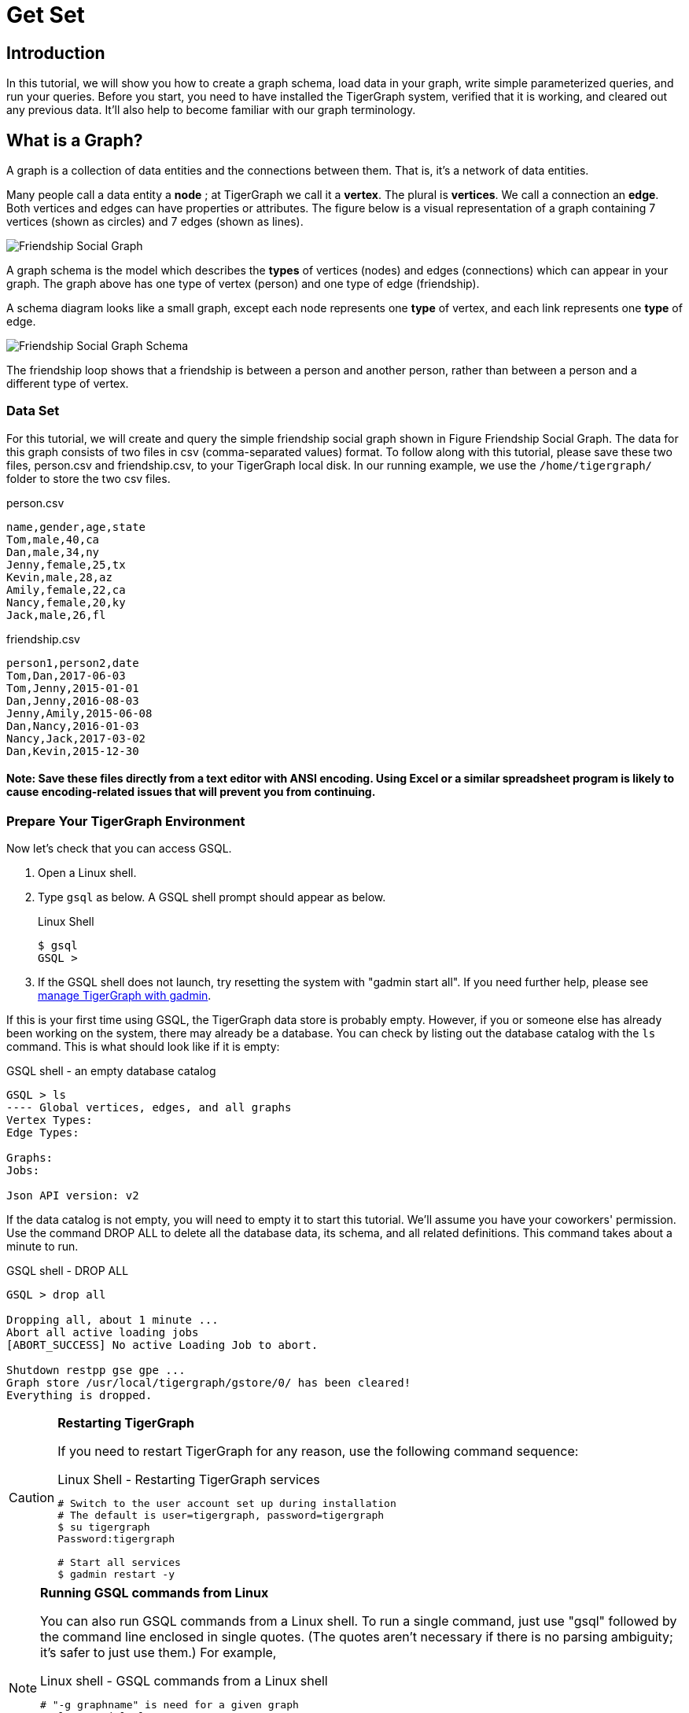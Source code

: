 = Get Set

== Introduction

In this tutorial, we will show you how to create a graph schema, load data in your graph, write simple parameterized queries, and run your queries. Before you start, you need to have installed the TigerGraph system, verified that it is working, and cleared out any previous data. It'll also help to become familiar with our graph terminology.

== What is a Graph?

A graph is a collection of data entities and the connections between them.  That is, it's a network of data entities.

Many people call a data entity a *node* ; at TigerGraph we call it a *vertex*. The plural is *vertices*. We call a connection an *edge*.  Both vertices and edges can have properties or attributes.  The figure below is a visual representation of a graph containing 7 vertices (shown as circles) and 7 edges (shown as lines).

image::friendship-social-graph.png[Friendship Social Graph]

A graph schema is the model which describes the *types* of vertices (nodes) and edges (connections) which can appear in your graph.  The graph above has one type of vertex (person) and one type of edge (friendship).

A schema diagram looks like a small graph, except each node represents one *type* of vertex, and each link represents one *type* of edge.

image::friendship-social-graph-schema.png[Friendship Social Graph Schema]

The friendship loop shows that a friendship is between a person and another person, rather than between a person and a different type of vertex.

=== Data Set

For this tutorial, we will create and query the simple friendship social graph shown in Figure Friendship Social Graph. The data for this graph consists of two files in csv (comma-separated values) format. To follow along with this tutorial, please save these two files, person.csv and friendship.csv, to your TigerGraph local disk. In our running example, we use the `/home/tigergraph/` folder to store the two csv files.

.person.csv

[,coffeescript]
----
name,gender,age,state
Tom,male,40,ca
Dan,male,34,ny
Jenny,female,25,tx
Kevin,male,28,az
Amily,female,22,ca
Nancy,female,20,ky
Jack,male,26,fl
----



.friendship.csv

[,coffeescript]
----
person1,person2,date
Tom,Dan,2017-06-03
Tom,Jenny,2015-01-01
Dan,Jenny,2016-08-03
Jenny,Amily,2015-06-08
Dan,Nancy,2016-01-03
Nancy,Jack,2017-03-02
Dan,Kevin,2015-12-30

----
==== Note: Save these files directly from a text editor with ANSI encoding. Using Excel or a similar spreadsheet program is likely to cause encoding-related issues that will prevent you from continuing.


=== Prepare Your TigerGraph Environment +++<a id="GSQL101-dropallPrepareYourTigerGraphEnvironment">++++++</a>+++

Now let's check that you can access GSQL.

. Open a Linux shell.
. Type `gsql` as below. A GSQL shell prompt should appear as below.
+
.Linux Shell
+
[,bash]
----
$ gsql
GSQL >
----
+


. If the GSQL shell does not launch, try resetting the system with "gadmin start all". If you need further help, please see xref:3.2@tigergraph-server:gadmin:management-with-gadmin.adoc[manage TigerGraph with gadmin].

If this is your first time using GSQL, the TigerGraph data store is probably empty.  However, if you or someone else has already been working on the system, there may already be a database.  You can check by listing out the database catalog with the `ls` command. This is what should look like if it is empty:

.GSQL shell - an empty database catalog

[,text]
----
GSQL > ls
---- Global vertices, edges, and all graphs
Vertex Types:
Edge Types:

Graphs:
Jobs:

Json API version: v2
----



If the data catalog is not empty, you will need to empty it to start this tutorial. We'll assume you have your coworkers' permission.  Use the command DROP ALL to delete all the database data, its schema, and all related definitions. This command takes about a minute to run.

.GSQL shell - DROP ALL

[,text]
----
GSQL > drop all

Dropping all, about 1 minute ...
Abort all active loading jobs
[ABORT_SUCCESS] No active Loading Job to abort.

Shutdown restpp gse gpe ...
Graph store /usr/local/tigergraph/gstore/0/ has been cleared!
Everything is dropped.
----



[CAUTION]
====
*Restarting TigerGraph*

If you need to restart TigerGraph for any reason, use the following command sequence:

.Linux Shell - Restarting TigerGraph services

[,bash]
----
# Switch to the user account set up during installation
# The default is user=tigergraph, password=tigergraph
$ su tigergraph
Password:tigergraph

# Start all services
$ gadmin restart -y
----


====

[NOTE]
====
*Running GSQL commands from Linux*

You can also run GSQL commands from a Linux shell. To run a single command, just use "gsql" followed by the command line enclosed in single quotes. (The quotes aren't necessary if there is no parsing ambiguity; it's safer to just use them.)  For example,

.Linux shell - GSQL commands from a Linux shell

[,bash]
----
# "-g graphname" is need for a given graph
gsql -g social 'ls'
gsql 'drop all'
gsql 'ls'
----



You can also execute a series of commands stored in a file by simply invoking `gsql` followed by the name of the file.
====

When you are done, you can exit the GSQL shell with the command `quit` (without the quotes).
